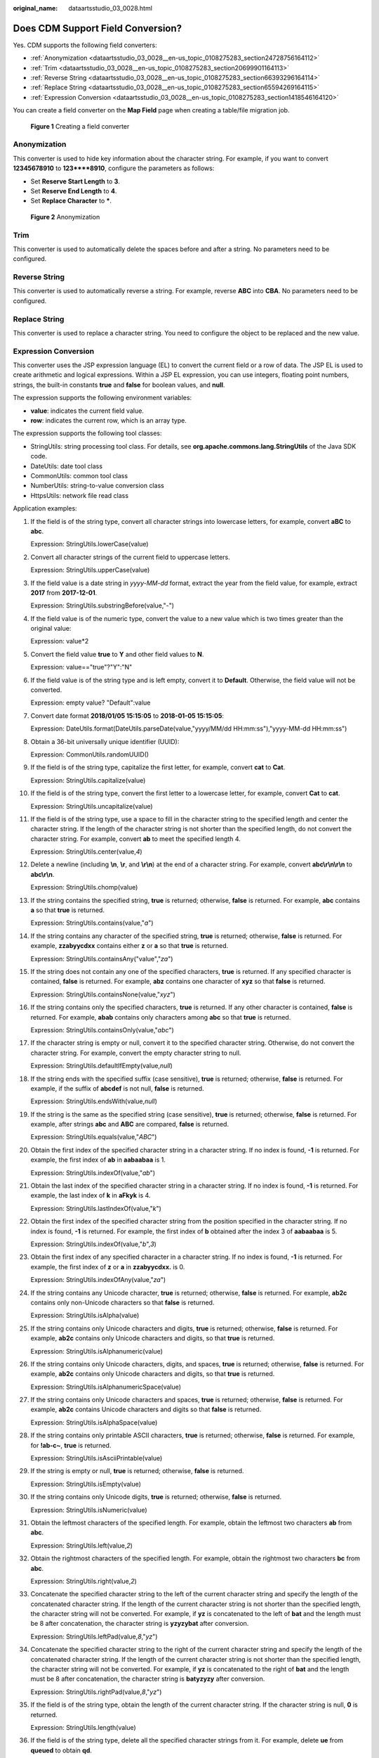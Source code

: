 :original_name: dataartsstudio_03_0028.html

.. _dataartsstudio_03_0028:

Does CDM Support Field Conversion?
==================================

Yes. CDM supports the following field converters:

-  :ref:`Anonymization <dataartsstudio_03_0028__en-us_topic_0108275283_section24728756164112>`
-  :ref:`Trim <dataartsstudio_03_0028__en-us_topic_0108275283_section20699901164113>`
-  :ref:`Reverse String <dataartsstudio_03_0028__en-us_topic_0108275283_section66393296164114>`
-  :ref:`Replace String <dataartsstudio_03_0028__en-us_topic_0108275283_section65594269164115>`
-  :ref:`Expression Conversion <dataartsstudio_03_0028__en-us_topic_0108275283_section1418546164120>`

You can create a field converter on the **Map Field** page when creating a table/file migration job.


.. figure:: /_static/images/en-us_image_0000001373089045.png
   :alt: **Figure 1** Creating a field converter

   **Figure 1** Creating a field converter

.. _dataartsstudio_03_0028__en-us_topic_0108275283_section24728756164112:

Anonymization
-------------

This converter is used to hide key information about the character string. For example, if you want to convert **12345678910** to **123****8910**, configure the parameters as follows:

-  Set **Reserve Start Length** to **3**.
-  Set **Reserve End Length** to **4**.
-  Set **Replace Character** to **\***.


.. figure:: /_static/images/en-us_image_0000001373289569.png
   :alt: **Figure 2** Anonymization

   **Figure 2** Anonymization

.. _dataartsstudio_03_0028__en-us_topic_0108275283_section20699901164113:

Trim
----

This converter is used to automatically delete the spaces before and after a string. No parameters need to be configured.

.. _dataartsstudio_03_0028__en-us_topic_0108275283_section66393296164114:

Reverse String
--------------

This converter is used to automatically reverse a string. For example, reverse **ABC** into **CBA**. No parameters need to be configured.

.. _dataartsstudio_03_0028__en-us_topic_0108275283_section65594269164115:

Replace String
--------------

This converter is used to replace a character string. You need to configure the object to be replaced and the new value.

.. _dataartsstudio_03_0028__en-us_topic_0108275283_section1418546164120:

Expression Conversion
---------------------

This converter uses the JSP expression language (EL) to convert the current field or a row of data. The JSP EL is used to create arithmetic and logical expressions. Within a JSP EL expression, you can use integers, floating point numbers, strings, the built-in constants **true** and **false** for boolean values, and **null**.

The expression supports the following environment variables:

-  **value**: indicates the current field value.
-  **row**: indicates the current row, which is an array type.

The expression supports the following tool classes:

-  StringUtils: string processing tool class. For details, see **org.apache.commons.lang.StringUtils** of the Java SDK code.
-  DateUtils: date tool class
-  CommonUtils: common tool class
-  NumberUtils: string-to-value conversion class
-  HttpsUtils: network file read class

Application examples:

#. If the field is of the string type, convert all character strings into lowercase letters, for example, convert **aBC** to **abc**.

   Expression: StringUtils.lowerCase(value)

#. Convert all character strings of the current field to uppercase letters.

   Expression: StringUtils.upperCase(value)

#. If the field value is a date string in *yyyy-MM-dd* format, extract the year from the field value, for example, extract **2017** from **2017-12-01**.

   Expression: StringUtils.substringBefore(value,"-")

#. If the field value is of the numeric type, convert the value to a new value which is two times greater than the original value:

   Expression: value*2

#. Convert the field value **true** to **Y** and other field values to **N**.

   Expression: value=="true"?"Y":"N"

#. If the field value is of the string type and is left empty, convert it to **Default**. Otherwise, the field value will not be converted.

   Expression: empty value? "Default":value

#. Convert date format **2018/01/05 15:15:05** to **2018-01-05 15:15:05**:

   Expression: DateUtils.format(DateUtils.parseDate(value,"yyyy/MM/dd HH:mm:ss"),"yyyy-MM-dd HH:mm:ss")

#. Obtain a 36-bit universally unique identifier (UUID):

   Expression: CommonUtils.randomUUID()

#. If the field is of the string type, capitalize the first letter, for example, convert **cat** to **Cat**.

   Expression: StringUtils.capitalize(value)

#. If the field is of the string type, convert the first letter to a lowercase letter, for example, convert **Cat** to **cat**.

   Expression: StringUtils.uncapitalize(value)

#. If the field is of the string type, use a space to fill in the character string to the specified length and center the character string. If the length of the character string is not shorter than the specified length, do not convert the character string. For example, convert **ab** to meet the specified length 4.

   Expression: StringUtils.center(value,\ *4*)

#. Delete a newline (including **\\n**, **\\r**, and **\\r\\n**) at the end of a character string. For example, convert **abc\\r\\n\\r\\n** to **abc\\r\\n**.

   Expression: StringUtils.chomp(value)

#. If the string contains the specified string, **true** is returned; otherwise, **false** is returned. For example, **abc** contains **a** so that **true** is returned.

   Expression: StringUtils.contains(value,"*a*")

#. If the string contains any character of the specified string, **true** is returned; otherwise, **false** is returned. For example, **zzabyycdxx** contains either **z** or **a** so that **true** is returned.

   Expression: StringUtils.containsAny("value","*za*")

#. If the string does not contain any one of the specified characters, **true** is returned. If any specified character is contained, **false** is returned. For example, **abz** contains one character of **xyz** so that **false** is returned.

   Expression: StringUtils.containsNone(value,"*xyz*")

#. If the string contains only the specified characters, **true** is returned. If any other character is contained, **false** is returned. For example, **abab** contains only characters among **abc** so that **true** is returned.

   Expression: StringUtils.containsOnly(value,"*abc*")

#. If the character string is empty or null, convert it to the specified character string. Otherwise, do not convert the character string. For example, convert the empty character string to null.

   Expression: StringUtils.defaultIfEmpty(value,\ *null*)

#. If the string ends with the specified suffix (case sensitive), **true** is returned; otherwise, **false** is returned. For example, if the suffix of **abcdef** is not null, **false** is returned.

   Expression: StringUtils.endsWith(value,\ *null*)

#. If the string is the same as the specified string (case sensitive), **true** is returned; otherwise, **false** is returned. For example, after strings **abc** and **ABC** are compared, **false** is returned.

   Expression: StringUtils.equals(value,"*ABC*")

#. Obtain the first index of the specified character string in a character string. If no index is found, **-1** is returned. For example, the first index of **ab** in **aabaabaa** is 1.

   Expression: StringUtils.indexOf(value,"*ab*")

#. Obtain the last index of the specified character string in a character string. If no index is found, **-1** is returned. For example, the last index of **k** in **aFkyk** is 4.

   Expression: StringUtils.lastIndexOf(value,"*k*")

#. Obtain the first index of the specified character string from the position specified in the character string. If no index is found, **-1** is returned. For example, the first index of **b** obtained after the index 3 of **aabaabaa** is 5.

   Expression: StringUtils.indexOf(value,"*b*",\ *3*)

#. Obtain the first index of any specified character in a character string. If no index is found, **-1** is returned. For example, the first index of **z** or **a** in **zzabyycdxx.** is 0.

   Expression: StringUtils.indexOfAny(value,"*za*")

#. If the string contains any Unicode character, **true** is returned; otherwise, **false** is returned. For example, **ab2c** contains only non-Unicode characters so that **false** is returned.

   Expression: StringUtils.isAlpha(value)

#. If the string contains only Unicode characters and digits, **true** is returned; otherwise, **false** is returned. For example, **ab2c** contains only Unicode characters and digits, so that **true** is returned.

   Expression: StringUtils.isAlphanumeric(value)

#. If the string contains only Unicode characters, digits, and spaces, **true** is returned; otherwise, **false** is returned. For example, **ab2c** contains only Unicode characters and digits, so that **true** is returned.

   Expression: StringUtils.isAlphanumericSpace(value)

#. If the string contains only Unicode characters and spaces, **true** is returned; otherwise, **false** is returned. For example, **ab2c** contains Unicode characters and digits so that **false** is returned.

   Expression: StringUtils.isAlphaSpace(value)

#. If the string contains only printable ASCII characters, **true** is returned; otherwise, **false** is returned. For example, for **!ab-c~**, **true** is returned.

   Expression: StringUtils.isAsciiPrintable(value)

#. If the string is empty or null, **true** is returned; otherwise, **false** is returned.

   Expression: StringUtils.isEmpty(value)

#. If the string contains only Unicode digits, **true** is returned; otherwise, **false** is returned.

   Expression: StringUtils.isNumeric(value)

#. Obtain the leftmost characters of the specified length. For example, obtain the leftmost two characters **ab** from **abc**.

   Expression: StringUtils.left(value,\ *2*)

#. Obtain the rightmost characters of the specified length. For example, obtain the rightmost two characters **bc** from **abc**.

   Expression: StringUtils.right(value,\ *2*)

#. Concatenate the specified character string to the left of the current character string and specify the length of the concatenated character string. If the length of the current character string is not shorter than the specified length, the character string will not be converted. For example, if **yz** is concatenated to the left of **bat** and the length must be 8 after concatenation, the character string is **yzyzybat** after conversion.

   Expression: StringUtils.leftPad(value,\ *8*,"*yz*")

#. Concatenate the specified character string to the right of the current character string and specify the length of the concatenated character string. If the length of the current character string is not shorter than the specified length, the character string will not be converted. For example, if **yz** is concatenated to the right of **bat** and the length must be 8 after concatenation, the character string is **batyzyzy** after conversion.

   Expression: StringUtils.rightPad(value,\ *8*,"*yz*")

#. If the field is of the string type, obtain the length of the current character string. If the character string is null, **0** is returned.

   Expression: StringUtils.length(value)

#. If the field is of the string type, delete all the specified character strings from it. For example, delete **ue** from **queued** to obtain **qd**.

   Expression: StringUtils.remove(value,"*ue*")

#. If the field is of the string type, remove the substring at the end of the field. If the specified substring is not at the end of the field, no conversion is performed. For example, remove **.com** at the end of **www.domain.com**.

   Expression: StringUtils.removeEnd(value,"*.com*")

#. If the field is of the string type, delete the substring at the beginning of the field. If the specified substring is not at the beginning of the field, no conversion is performed. For example, delete **www.** at the beginning of **www.domain.com**.

   Expression: StringUtils.removeStart(value,"*www.*")

#. If the field is of the string type, replace all the specified character strings in the field. For example, replace **a** in **aba** with **z** to obtain **zbz**.

   Expression: StringUtils.replace(value,"*a*","*z*")

#. If the field is of the string type, replace multiple characters in the character string at a time. For example, replace **h** in **hello** with **j** and **o** with **y** to obtain **jelly**.

   Expression: StringUtils.replaceChars(value,"*ho*","*jy*")

#. If the string starts with the specified prefix (case sensitive), **true** is returned; otherwise, **false** is returned. For example, **abcdef** starts with **abc**, so that **true** is returned.

   Expression: StringUtils.startsWith(value,"*abc*")

#. If the field is of the string type, delete all the specified characters from the field. For example, delete all **x**, **y**, and **z** from **abcyx** to obtain **abc**.

   Expression: StringUtils.strip(value,"*xyz*")

#. If the field is of the string type, delete all the specified characters at the end of the field, for example, delete all spaces at the end of the field.

   Expression: StringUtils.stripEnd(value,\ *null*)

#. If the field is of the string type, delete all the specified characters at the beginning of the field, for example, delete all spaces at the beginning of the field.

   Expression: StringUtils.stripStart(value,\ *null*)

#. If the field is of the string type, obtain the substring after the specified position (excluding the character at the specified position) of the character string. If the specified position is a negative number, calculate the position in the descending order. For example, obtain the character string after the second character of **abcde**, that is, **cde**.

   Expression: StringUtils.substring(value,\ *2*)

#. If the field is of the string type, obtain the substring within the specified range of the character string. If the specified range is a negative number, calculate the range in the descending order. For example, obtain the character string between the second and fifth characters of **abcde**, that is, **cd**.

   Expression: StringUtils.substring(value,\ *2*,\ *5*)

#. If the field is of the string type, obtain the substring after the first specified character. For example, obtain the substring after the first **b** in **abcba**, that is, **cba**.

   Expression: StringUtils.substringAfter(value,"*b*")

#. If the field is of the string type, obtain the substring after the last specified character. For example, obtain the substring after the last **b** in **abcba**, that is, **a**.

   Expression: StringUtils.substringAfterLast(value,"*b*")

#. If the field is of the string type, obtain the substring before the first specified character. For example, obtain the substring before the first **b** in **abcba**, that is, **a**.

   Expression: StringUtils.substringBefore(value,"*b*")

#. If the field is of the string type, obtain the substring before the last specified character. For example, obtain the substring before the last **b** in **abcba**, that is, **abc**.

   Expression: StringUtils.substringBeforeLast(value,"*b*")

#. If the field is of the string type, obtain the substring nested within the specified string. If no substring is found, **null** is returned. For example, obtain the substring between **tag** in **tagabctag**, that is, **abc**.

   Expression: StringUtils.substringBetween(value,"*tag*")

#. If the field is of the string type, delete the control characters (char<=32) at both ends of the character string, for example, delete the spaces at both ends of the character string.

   Expression: StringUtils.trim(value)

#. Convert the character string to a value of the byte type. If the conversion fails, **0** is returned.

   Expression: NumberUtils.toByte(value)

#. Convert the character string to a value of the byte type. If the conversion fails, the specified value, for example, **1**, is returned.

   Expression: NumberUtils.toByte(value,\ *1*)

#. Convert the character string to a value of the double type. If the conversion fails, **0.0d** is returned.

   Expression: NumberUtils.toDouble(value)

#. Convert the character string to a value of the double type. If the conversion fails, the specified value, for example, **1.1d**, is returned.

   Expression: NumberUtils.toDouble(value,\ *1.1d*)

#. Convert the character string to a value of the float type. If the conversion fails, **0.0f** is returned.

   Expression: NumberUtils.toFloat(value)

#. Convert the character string to a value of the float type. If the conversion fails, the specified value, for example, **1.1f**, is returned.

   Expression: NumberUtils.toFloat(value,\ *1.1f*)

#. Convert the character string to a value of the int type. If the conversion fails, **0** is returned.

   Expression: NumberUtils.toInt(value)

#. Convert the character string to a value of the int type. If the conversion fails, the specified value, for example, **1**, is returned.

   Expression: NumberUtils.toInt(value,\ *1*)

#. Convert the character string to a value of the long type. If the conversion fails, **0** is returned.

   Expression: NumberUtils.toLong(value)

#. Convert the character string to a value of the long type. If the conversion fails, the specified value, for example, **1L**, is returned.

   Expression: NumberUtils.toLong(value,\ *1L*)

#. Convert the character string to a value of the short type. If the conversion fails, **0** is returned.

   Expression: NumberUtils.toShort(value)

#. Convert the character string to a value of the short type. If the conversion fails, the specified value, for example, **1**, is returned.

   Expression: NumberUtils.toShort(value,\ *1*)

#. Convert the IP string to a value of the long type, for example, convert **10.78.124.0** to **172915712**.

   Expression: CommonUtils.ipToLong(value)

#. Read an IP address and physical address mapping file from the network, and download the mapping file to the map collection. *url* indicates the address for storing the IP mapping file, for example, **http://10.114.205.45:21203/sqoop/IpList.csv**.

   Expression: HttpsUtils.downloadMap("*url*")

#. Cache the IP address and physical address mappings and specify a key for retrieval, for example, **ipList**.

   Expression: CommonUtils.setCache("*ipList*",HttpsUtils.downloadMap("*url*"))

#. Obtain the cached IP address and physical address mappings.

   Expression: CommonUtils.getCache("*ipList*")

#. Check whether the IP address and physical address mappings are cached.

   Expression: CommonUtils.cacheExists("*ipList*")

#. Based on the specified offset type (month/day/hour/minute/second) and offset (positive number indicates increase and negative number indicates decrease), convert the time in the specified format to a new time, for example, add 8 hours to **2019-05-21 12:00:00**.

   Expression: DateUtils.getCurrentTimeByZone("*yyyy-MM-dd HH:mm:ss*",value, "*hour*", *8*)
